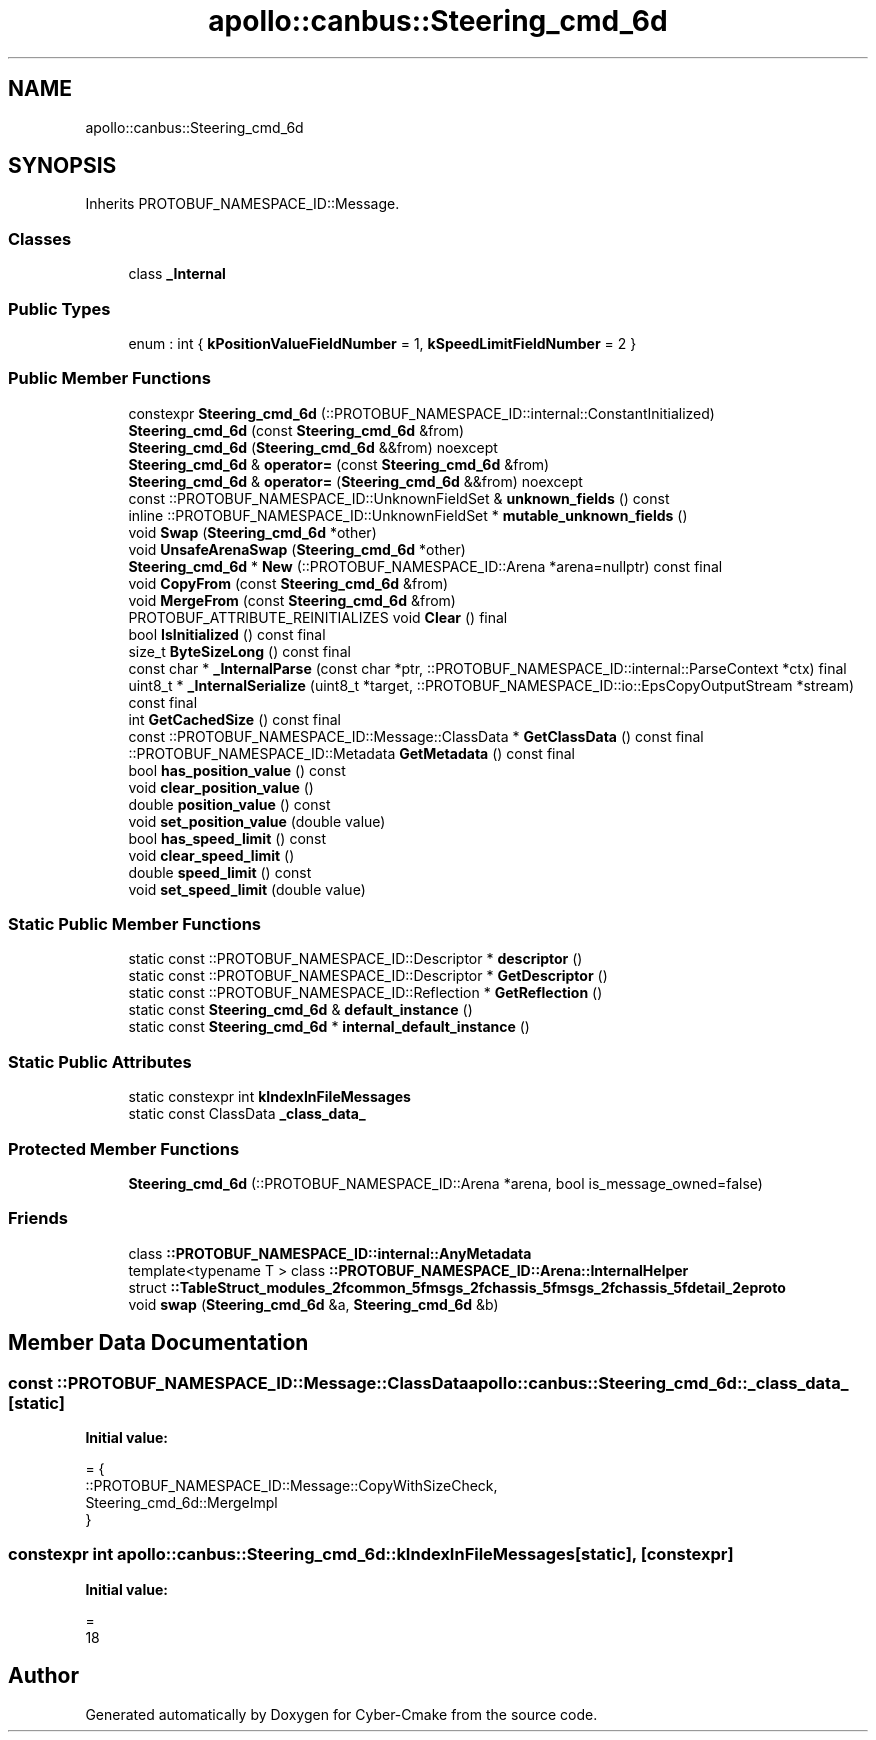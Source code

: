 .TH "apollo::canbus::Steering_cmd_6d" 3 "Sun Sep 3 2023" "Version 8.0" "Cyber-Cmake" \" -*- nroff -*-
.ad l
.nh
.SH NAME
apollo::canbus::Steering_cmd_6d
.SH SYNOPSIS
.br
.PP
.PP
Inherits PROTOBUF_NAMESPACE_ID::Message\&.
.SS "Classes"

.in +1c
.ti -1c
.RI "class \fB_Internal\fP"
.br
.in -1c
.SS "Public Types"

.in +1c
.ti -1c
.RI "enum : int { \fBkPositionValueFieldNumber\fP = 1, \fBkSpeedLimitFieldNumber\fP = 2 }"
.br
.in -1c
.SS "Public Member Functions"

.in +1c
.ti -1c
.RI "constexpr \fBSteering_cmd_6d\fP (::PROTOBUF_NAMESPACE_ID::internal::ConstantInitialized)"
.br
.ti -1c
.RI "\fBSteering_cmd_6d\fP (const \fBSteering_cmd_6d\fP &from)"
.br
.ti -1c
.RI "\fBSteering_cmd_6d\fP (\fBSteering_cmd_6d\fP &&from) noexcept"
.br
.ti -1c
.RI "\fBSteering_cmd_6d\fP & \fBoperator=\fP (const \fBSteering_cmd_6d\fP &from)"
.br
.ti -1c
.RI "\fBSteering_cmd_6d\fP & \fBoperator=\fP (\fBSteering_cmd_6d\fP &&from) noexcept"
.br
.ti -1c
.RI "const ::PROTOBUF_NAMESPACE_ID::UnknownFieldSet & \fBunknown_fields\fP () const"
.br
.ti -1c
.RI "inline ::PROTOBUF_NAMESPACE_ID::UnknownFieldSet * \fBmutable_unknown_fields\fP ()"
.br
.ti -1c
.RI "void \fBSwap\fP (\fBSteering_cmd_6d\fP *other)"
.br
.ti -1c
.RI "void \fBUnsafeArenaSwap\fP (\fBSteering_cmd_6d\fP *other)"
.br
.ti -1c
.RI "\fBSteering_cmd_6d\fP * \fBNew\fP (::PROTOBUF_NAMESPACE_ID::Arena *arena=nullptr) const final"
.br
.ti -1c
.RI "void \fBCopyFrom\fP (const \fBSteering_cmd_6d\fP &from)"
.br
.ti -1c
.RI "void \fBMergeFrom\fP (const \fBSteering_cmd_6d\fP &from)"
.br
.ti -1c
.RI "PROTOBUF_ATTRIBUTE_REINITIALIZES void \fBClear\fP () final"
.br
.ti -1c
.RI "bool \fBIsInitialized\fP () const final"
.br
.ti -1c
.RI "size_t \fBByteSizeLong\fP () const final"
.br
.ti -1c
.RI "const char * \fB_InternalParse\fP (const char *ptr, ::PROTOBUF_NAMESPACE_ID::internal::ParseContext *ctx) final"
.br
.ti -1c
.RI "uint8_t * \fB_InternalSerialize\fP (uint8_t *target, ::PROTOBUF_NAMESPACE_ID::io::EpsCopyOutputStream *stream) const final"
.br
.ti -1c
.RI "int \fBGetCachedSize\fP () const final"
.br
.ti -1c
.RI "const ::PROTOBUF_NAMESPACE_ID::Message::ClassData * \fBGetClassData\fP () const final"
.br
.ti -1c
.RI "::PROTOBUF_NAMESPACE_ID::Metadata \fBGetMetadata\fP () const final"
.br
.ti -1c
.RI "bool \fBhas_position_value\fP () const"
.br
.ti -1c
.RI "void \fBclear_position_value\fP ()"
.br
.ti -1c
.RI "double \fBposition_value\fP () const"
.br
.ti -1c
.RI "void \fBset_position_value\fP (double value)"
.br
.ti -1c
.RI "bool \fBhas_speed_limit\fP () const"
.br
.ti -1c
.RI "void \fBclear_speed_limit\fP ()"
.br
.ti -1c
.RI "double \fBspeed_limit\fP () const"
.br
.ti -1c
.RI "void \fBset_speed_limit\fP (double value)"
.br
.in -1c
.SS "Static Public Member Functions"

.in +1c
.ti -1c
.RI "static const ::PROTOBUF_NAMESPACE_ID::Descriptor * \fBdescriptor\fP ()"
.br
.ti -1c
.RI "static const ::PROTOBUF_NAMESPACE_ID::Descriptor * \fBGetDescriptor\fP ()"
.br
.ti -1c
.RI "static const ::PROTOBUF_NAMESPACE_ID::Reflection * \fBGetReflection\fP ()"
.br
.ti -1c
.RI "static const \fBSteering_cmd_6d\fP & \fBdefault_instance\fP ()"
.br
.ti -1c
.RI "static const \fBSteering_cmd_6d\fP * \fBinternal_default_instance\fP ()"
.br
.in -1c
.SS "Static Public Attributes"

.in +1c
.ti -1c
.RI "static constexpr int \fBkIndexInFileMessages\fP"
.br
.ti -1c
.RI "static const ClassData \fB_class_data_\fP"
.br
.in -1c
.SS "Protected Member Functions"

.in +1c
.ti -1c
.RI "\fBSteering_cmd_6d\fP (::PROTOBUF_NAMESPACE_ID::Arena *arena, bool is_message_owned=false)"
.br
.in -1c
.SS "Friends"

.in +1c
.ti -1c
.RI "class \fB::PROTOBUF_NAMESPACE_ID::internal::AnyMetadata\fP"
.br
.ti -1c
.RI "template<typename T > class \fB::PROTOBUF_NAMESPACE_ID::Arena::InternalHelper\fP"
.br
.ti -1c
.RI "struct \fB::TableStruct_modules_2fcommon_5fmsgs_2fchassis_5fmsgs_2fchassis_5fdetail_2eproto\fP"
.br
.ti -1c
.RI "void \fBswap\fP (\fBSteering_cmd_6d\fP &a, \fBSteering_cmd_6d\fP &b)"
.br
.in -1c
.SH "Member Data Documentation"
.PP 
.SS "const ::PROTOBUF_NAMESPACE_ID::Message::ClassData apollo::canbus::Steering_cmd_6d::_class_data_\fC [static]\fP"
\fBInitial value:\fP
.PP
.nf
= {
    ::PROTOBUF_NAMESPACE_ID::Message::CopyWithSizeCheck,
    Steering_cmd_6d::MergeImpl
}
.fi
.SS "constexpr int apollo::canbus::Steering_cmd_6d::kIndexInFileMessages\fC [static]\fP, \fC [constexpr]\fP"
\fBInitial value:\fP
.PP
.nf
=
    18
.fi


.SH "Author"
.PP 
Generated automatically by Doxygen for Cyber-Cmake from the source code\&.
